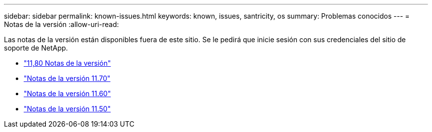 ---
sidebar: sidebar 
permalink: known-issues.html 
keywords: known, issues, santricity, os 
summary: Problemas conocidos 
---
= Notas de la versión
:allow-uri-read: 


[role="lead"]
Las notas de la versión están disponibles fuera de este sitio. Se le pedirá que inicie sesión con sus credenciales del sitio de soporte de NetApp.

* https://library.netapp.com/ecm/ecm_download_file/ECMLP2885976["11,80 Notas de la versión"^]
* https://library.netapp.com/ecm/ecm_download_file/ECMLP2874254["Notas de la versión 11.70"^]
* https://library.netapp.com/ecm/ecm_download_file/ECMLP2857931["Notas de la versión 11.60"^]
* https://library.netapp.com/ecm/ecm_download_file/ECMLP2842060["Notas de la versión 11.50"^]

